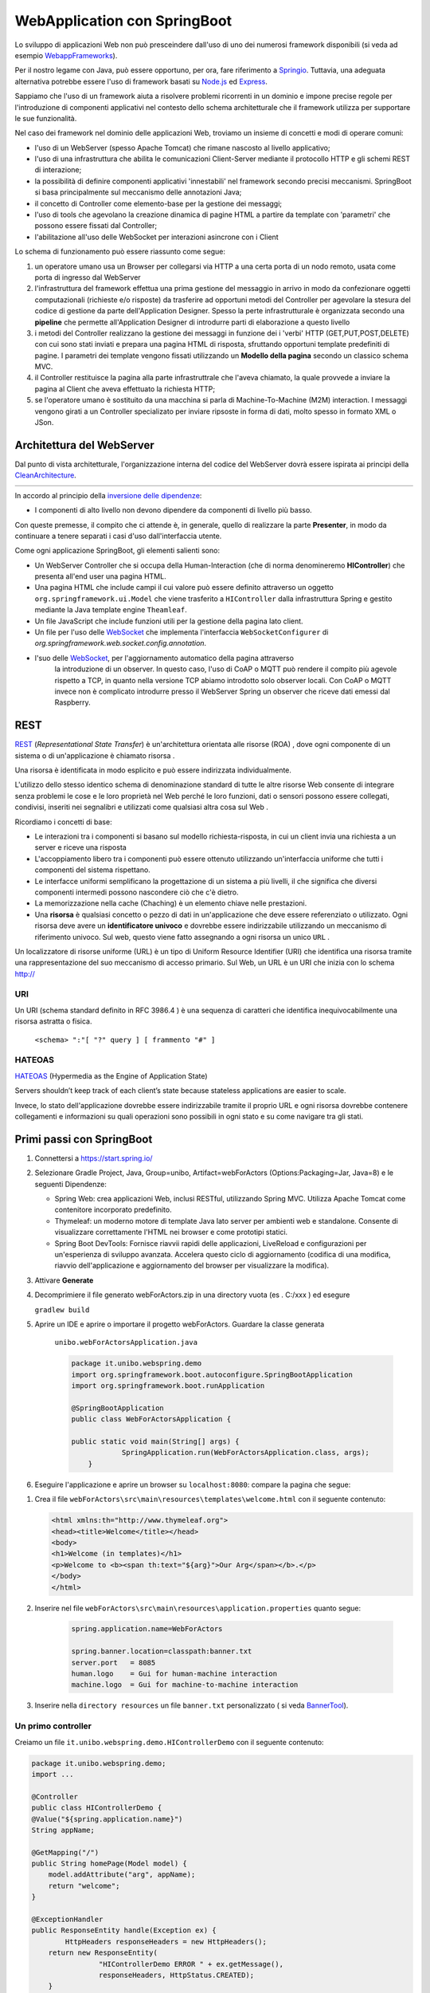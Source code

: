 .. role:: red 
.. role:: blue 
.. role:: remark
.. role:: worktodo  

.. _Applicazione web: https://it.wikipedia.org/wiki/Applicazione_web    
.. _WebappFrameworks: https://www.geeksforgeeks.org/top-10-frameworks-for-web-applications/
.. _Springio: https://spring.io/
.. _WebSocket: https://it.wikipedia.org/wiki/WebSocket
.. _Node.js: https://nodejs.org/it/
.. _Express: https://expressjs.com/it/
.. _CleanArchitecture: https://clevercoder.net/2018/09/08/clean-architecture-summary-review
.. _Buster: https://www.raspberrypi.com/news/buster-the-new-version-of-raspbian/
.. _Bullseye: https://www.raspberrypi.com/news/raspberry-pi-os-debian-bullseye/
.. _REST : https://en.wikipedia.org/wiki/Representational_state_transfer
.. _HATEOAS: https://en.wikipedia.org/wiki/HATEOAS
.. _BannerTool: https://manytools.org/hacker-tools/ascii-banner/

.. _WebSocket: https://it.wikipedia.org/wiki/WebSocket
.. _SockJs: https://openbase.com/js/sockjs/documentation#what-is-sockjs
.. _Bootstrap: https://getbootstrap.com/
.. _jsdelivr: https://www.jsdelivr.com/
.. _WebJars: https://mvnrepository.com/artifact/org.webjars
.. _WebJarsExplained: https://www.baeldung.com/maven-webjars 
.. _WebJarsDocs: https://getbootstrap.com/docs/5.1/getting-started/introduction/
.. _WebJarsExamples: https://getbootstrap.com/docs/5.1/examples/
.. _WebJarsContainer: https://getbootstrap.com/docs/5.1/layout/containers/
.. _Heart-beating: https://stomp.github.io/stomp-specification-1.2.html#Heart-beating

==================================
WebApplication con SpringBoot
==================================  
 

Lo sviluppo di applicazioni Web non può presceindere dall'uso di uno dei numerosi framework disponibili (si veda ad
esempio `WebappFrameworks`_). 

Per il nostro legame con Java, può essere opportuno, per ora, fare 
riferimento a `Springio`_. Tuttavia, una adeguata alternativa potrebbe essere l'uso di framework basati su 
`Node.js`_ ed `Express`_.

Sappiamo che l'uso di un framework aiuta a risolvere problemi ricorrenti in un dominio e 
impone precise regole per l'introduzione di componenti applicativi 
nel contesto dello schema architetturale che il framework utilizza per supportare le sue funzionalità.

Nel caso dei framework nel dominio delle applicazioni Web, troviamo un insieme di concetti e modi di operare comuni:

- l'uso di un WebServer (spesso Apache Tomcat) che rimane nascosto al livello applicativo;
- l'uso di una infrastruttura che abilita le comunicazioni Client-Server mediante il protocollo HTTP 
  e gli schemi REST di interazione;
- la possibilità di definire componenti applicativi 'innestabili' nel framework secondo precisi meccanismi. 
  SpringBoot si basa principalmente sul meccanismo delle annotazioni Java;
- il concetto di :blue:`Controller` come elemento-base per la gestione dei messaggi;
- l'uso di tools che agevolano la creazione dinamica di pagine HTML a partire da template con 'parametri'
  che possono essere fissati dal :blue:`Controller`;
- l'abilitazione all'uso delle WebSocket per interazioni asincrone con i Client  

Lo schema di funzionamento può essere riassunto come segue:

#. un operatore umano usa un Browser per collegarsi via HTTP a una certa porta di un nodo remoto, usata come porta
   di ingresso dal WebServer
#. l'infrastruttura del framework effettua una prima gestione del messaggio in arrivo in modo da confezionare
   oggetti computazionali (richieste e/o risposte) da trasferire ad opportuni metodi del :blue:`Controller` 
   per agevolare la stesura del codice di gestione da parte dell'Application Designer. Spesso la perte infrastrutturale
   è organizzata secondo una **pipeline** che permette all'Application Designer di introdurre parti di elaborazione
   a questo livello
#. i metodi del :blue:`Controller` realizzano la gestione dei messaggi in funzione dei i 'verbi' HTTP (GET,PUT,POST,DELETE) 
   con cui sono stati inviati e prepara una pagina HTML di risposta, sfruttando opportuni template predefiniti di pagine.
   I parametri dei template vengono fissati utilizzando un **Modello della pagina** secondo un classico schema MVC.
#. il :blue:`Controller` restituisce la pagina alla parte infrastruttrale che l'aveva chiamato, la quale provvede a inviare
   la pagina al Client che aveva effettuato la richiesta HTTP;
#. se l'operatore umano è sostituito da una macchina  si parla di Machine-To-Machine (M2M) interaction.
   I messaggi vengono girati a un :blue:`Controller` specializato per inviare ripsoste in forma di dati, molto spesso 
   in formato XML o JSon.


---------------------------------------
Architettura del WebServer
---------------------------------------

Dal punto di vista architetturale, l'organizzazione interna del codice del WebServer dovrà essere ispirata ai principi della
`CleanArchitecture`_.

.. csv-table::  
    :align: center
    :widths: 50,50
    :width: 100% 
    
    .. image:: ./_static/img/Architectures/cleanArchCone.jpg,.. image:: ./_static/img/Architectures/cleanArch.jpg

In accordo al principio della `inversione delle dipendenze <https://en.wikipedia.org/wiki/Dependency_inversion_principle>`_:

- :remark:`I componenti di alto livello non devono dipendere da componenti di livello più basso.`

Con queste premesse, il compito che ci attende è, in generale, quello di realizzare la parte 
**Presenter**,  in modo da continuare a tenere separati i casi d'uso dall'interfaccia utente.


Come ogni applicazione SpringBoot, gli elementi salienti sono:

- Un WebServer Controller che si occupa della Human-Interaction  (che di norma denomineremo **HIController**) 
  che presenta all'end user una pagina HTML.
- Una pagina HTML  che include campi il cui valore può essere definito attraverso
  un oggetto ``org.springframework.ui.Model`` che viene trasferito a  ``HIController`` dalla infrastruttura
  Spring e gestito mediante la Java template engine ``Theamleaf``.
- Un file JavaScript  che include funzioni utili per la gestione della pagina lato client.
- Un file per l'uso delle `WebSocket`_  che implementa l'interfaccia ``WebSocketConfigurer`` 
  di  *org.springframework.web.socket.config.annotation*.
- l'suo  delle `WebSocket`_, per l'aggiornamento automatico della pagina attraverso
    la introduzione di un observer. In questo caso, l'uso di CoAP o MQTT può rendere il compito più agevole rispetto
    a TCP, in quanto nella versione TCP abiamo introdotto solo observer locali. Con CoAP o MQTT invece non è complicato
    introdurre presso il WebServer Spring un observer che riceve dati emessi dal Raspberry.


---------------------------------------
REST
---------------------------------------

`REST`_ (*Representational State Transfer*) è un'architettura orientata alle risorse (ROA) , 
dove ogni componente di un sistema o di un'applicazione è chiamato risorsa . 

Una :blue:`risorsa` è identificata in modo esplicito e può essere indirizzata individualmente.

L'utilizzo dello stesso identico schema di denominazione standard di tutte le altre risorse Web consente 
di integrare senza problemi le cose e le loro proprietà nel Web perché le loro funzioni, dati o sensori 
possono essere collegati, condivisi, inseriti nei segnalibri e utilizzati come qualsiasi altra cosa sul Web .

Ricordiamo i concetti di base:

- Le interazioni tra i componenti si basano sul modello richiesta-risposta, 
  in cui un client invia una richiesta a un server e riceve una risposta
- L'accoppiamento libero tra i componenti può essere ottenuto utilizzando un'interfaccia uniforme 
  che tutti i componenti del sistema rispettano.
- Le interfacce uniformi semplificano la progettazione di un sistema a più livelli, 
  il che significa che diversi componenti intermedi possono nascondere ciò che c'è dietro.
- La memorizzazione nella cache (Chaching) è un elemento chiave nelle prestazioni.
- Una **risorsa** è qualsiasi concetto o pezzo di dati in un'applicazione che deve essere referenziato 
  o utilizzato. 
  Ogni risorsa deve avere un **identificatore univoco** e dovrebbe essere indirizzabile utilizzando un meccanismo 
  di riferimento univoco. Sul web, questo viene fatto assegnando a ogni risorsa un unico ``URL`` .


.. image::  ./_static/img/Spring/thingURL.PNG
  :align: center 
  :width: 70%

 

Un localizzatore di risorse uniforme (URL) è un tipo di Uniform Resource Identifier (URI) che identifica una risorsa tramite una rappresentazione del suo meccanismo di accesso primario. Sul Web, un URL è un URI che inizia con lo schema http://

++++++++++++++++++++++++++++++
URI
++++++++++++++++++++++++++++++
Un URI (schema standard definito in RFC 3986.4 ) è una sequenza di caratteri che identifica inequivocabilmente una risorsa astratta o fisica.

    ``<schema> ":"[ "?" query ] [ frammento "#" ]``

++++++++++++++++++++++++++++++
HATEOAS
++++++++++++++++++++++++++++++

`HATEOAS`_ (Hypermedia as the Engine of Application State)


:remark:`Servers shouldn’t keep track of each client’s state because stateless applications are easier to scale.`

Invece, lo stato dell'applicazione dovrebbe essere indirizzabile tramite il proprio URL 
e ogni risorsa dovrebbe contenere collegamenti e informazioni su quali operazioni sono possibili 
in ogni stato e su come navigare tra gli stati.






-----------------------------------------------
Primi passi con SpringBoot
-----------------------------------------------

#. Connettersi a https://start.spring.io/ 
#. Selezionare Gradle Project, Java, Group=unibo, Artifact=webForActors (Options:Packaging=Jar, Java=8) 
   e le seguenti Dipendenze:

   - Spring Web: crea applicazioni Web, inclusi RESTful, utilizzando Spring MVC. Utilizza Apache Tomcat come contenitore incorporato predefinito.
   - Thymeleaf: un moderno motore di template Java lato server per ambienti web e standalone. 
     Consente di visualizzare correttamente l'HTML nei browser e come prototipi statici.
   - Spring Boot DevTools: Fornisce riavvii rapidi delle applicazioni, LiveReload e configurazioni per un'esperienza di sviluppo avanzata. 
     Accelera questo ciclo di aggiornamento (codifica di una modifica, riavvio dell'applicazione e aggiornamento del browser 
     per visualizzare la modifica).

#. Attivare **Generate**
#. Decomprimiere il file generato webForActors.zip in una directory vuota (es . C:/xxx ) ed esegure
 
   ``gradlew build``

#. Aprire un IDE e aprire o importare il progetto webForActors. Guardare la classe generata

    ``unibo.webForActorsApplication.java``

    .. code:: Java

        package it.unibo.webspring.demo
        import org.springframework.boot.autoconfigure.SpringBootApplication
        import org.springframework.boot.runApplication

        @SpringBootApplication
        public class WebForActorsApplication {

        public static void main(String[] args) {
		    SpringApplication.run(WebForActorsApplication.class, args);
	    }

#. Eseguire l'applicazione e aprire un browser su  ``localhost:8080``: compare la pagina che segue:

.. image::  ./_static/img/Spring/springboot1.PNG
  :align: center 
  :width: 60%

#. Crea il file ``webForActors\src\main\resources\templates\welcome.html`` con il seguente contenuto:

   .. code:: Html

    <html xmlns:th="http://www.thymeleaf.org"> 
    <head><title>Welcome</title></head>
    <body>
    <h1>Welcome (in templates)</h1>
    <p>Welcome to <b><span th:text="${arg}">Our Arg</span></b>.</p>
    </body>
    </html>


#. Inserire nel file ``webForActors\src\main\resources\application.properties`` quanto segue:

    .. code:: 

        spring.application.name=WebForActors

        spring.banner.location=classpath:banner.txt
        server.port   = 8085
        human.logo    = Gui for human-machine interaction
        machine.logo  = Gui for machine-to-machine interaction

#. Inserire nella ``directory resources`` un file ``banner.txt``  personalizzato ( si veda `BannerTool`_).  

+++++++++++++++++++++++++++++++++++++++++++++
Un primo controller  
+++++++++++++++++++++++++++++++++++++++++++++

Creiamo un file ``it.unibo.webspring.demo.HIControllerDemo`` con il seguente contenuto:

.. code:: 

    package it.unibo.webspring.demo;
    import ...
    
    @Controller 
    public class HIControllerDemo { 
    @Value("${spring.application.name}")
    String appName;

    @GetMapping("/") 		 
    public String homePage(Model model) {
        model.addAttribute("arg", appName);
        return "welcome";
    } 
            
    @ExceptionHandler 
    public ResponseEntity handle(Exception ex) {
            HttpHeaders responseHeaders = new HttpHeaders();
        return new ResponseEntity(
                    "HIControllerDemo ERROR " + ex.getMessage(), 
                    responseHeaders, HttpStatus.CREATED);
        }
    }

Attiviamo di nuovo l'applicazione e un browser su ``localhost:8085``. Vedremo comparire:

.. image::  ./_static/img/Spring/springboot2.PNG
  :align: center 
  :width: 60%




------------------------------------------------------
WebSocket in SpringBoot: versione base
------------------------------------------------------


WebSocket_ è un protocollo che consente a due o più computer di comunicare tra loro  
in modo full-duplex su una singola connessione TCP.
È uno strato molto sottile su TCP che trasforma un flusso di byte in un flusso di messaggi 
(testo o binario).

A differenza di HTTP, che è un protocollo a livello di applicazione, nel protocollo WebSocket 
non ci sono abbastanza informazioni in un messaggio in arrivo affinché 
un framework o un container sappia come instradarlo o elaborarlo.

Per questo motivo il WebSocket RFC definisce l'uso di sottoprotocolli. 
Durante l'handshake, il client e il server possono utilizzare l'intestazione 
*Sec-WebSocket-Protocol* per :blue:`concordare un sottoprotocollo`, ovvero un protocollo 
a livello di applicazione superiore da utilizzare. 
L'uso di un sottoprotocollo non è richiesto, ma anche se non utilizzato, le applicazioni 
dovranno comunque scegliere un formato di messaggio che sia il client che il server 
possano comprendere. 

Nella sua forma più semplice, 

:remark:`un WebSocket è solo un canale di comunicazione tra due applicazioni` 

e non deve essere necessariamente coinvolto un browser.


Tuttavia l'uso più comune di WebSocket è facilitare la comunicazione tra un un'applicazione
server e un'applicazione basata su browser.
Infatti, rispetto a HTTP RESTful, ha il vantaggio di realizzare comunicazioni  a 
bidirezionali e in tempo reale. Ciò consente al server di inviare informazione al client 
in qualsiasi momento, anziché costringere il client al polling.

I WebSocket utilizzano le Socket nella loro implementazione basata su un protocollo standard
che definisce un *handshake* di connessione e un *frame* di messaggio.



.. https://www.dariawan.com/tutorials/spring/spring-boot-websocket-basic-example/

Come primo semplice esempio di uso di WebSocket in Spring, creiamo una applicazione che consente
a un client di utilizzare un browser per inviare un messaggio o una immagine a un server 
che provvede a visualizzare il messaggio o l'immagine presso tutti i client collegati.

.. _SetupNoStomp:

+++++++++++++++++++++++++++++++++++++++++++++++
Setup
+++++++++++++++++++++++++++++++++++++++++++++++

Iniziamo creando una applicazione *SpringBoot* collegandoci a Springio_ e selezionando 
come da figura:

.. image:: ./_static/img/springioBase.PNG
    :align: center
    :width: 80%

.. _setupdependencies:

Il setup genera un file ``build.gradle`` con le seguenti dipendenze:

.. code::

  dependencies {
   implementation 'org.springframework.boot:spring-boot-starter-thymeleaf'
   implementation 'org.springframework.boot:spring-boot-starter-web'
   implementation 'org.springframework.boot:spring-boot-starter-websocket'
   developmentOnly 'org.springframework.boot:spring-boot-devtools'
   testImplementation 'org.springframework.boot:spring-boot-starter-test' 
  }

#. Specifichiamo una nuova porta (il default è ``8080``) ponendo in *resources/application.properties*

    .. code:: Java

       server.port = 8085

#. Inseriamo un file ``index.html`` in **resources/static** per poter lanciare un'applicazione che 
   presenta un'area  di ouput per la visualizzazione di messaggi e un'area di input per la loro 
   immissione. In questo caso l'applicazione funzionerà anche senza la intoroduzione di un Controller

.. _index:

+++++++++++++++++++++++++++++++++++++++++++++++
Il file *index.html*
+++++++++++++++++++++++++++++++++++++++++++++++

    .. code:: html

        <html>
        <head>
            <style>
                .messageAreaStyle {
                    text-align: left;
                    width: 50+;
                    padding: 1em;
                    border: 1px solid black;
                }
            </style>
            <title>wsdemoNoStomp</title>
        </head>

        <body>
        <h1>Welcome</h1>
        <div id="messageArea"  class="messageAreaStyle"></div>

        <div class="input-fields">
            <p>Type a message and hit send:</p>
            <input id="inputmessage"/><button id="send">Send</button>
        </div>

        <script src="wsminimal.js"></script>
        </body>
        </html>

    La pagina iniziale si presenta come segue:

.. image:: ./_static/img/pageMinimal.PNG
    :align: center
    :width: 60%

    
.. _wsminimal:

+++++++++++++++++++++++++++++++++++++++++++++++
Lo script *wsminimal.js*
+++++++++++++++++++++++++++++++++++++++++++++++

Lo script  ``wsminimal.js`` definisce funzioni che realizzano la connessione con il server
e funzioni di I/O che permettono di inviare un messaggio al server e di visualizzare la risposta.
 
 
%%%%%%%%%%%%%%%%%%%%%%%%%%%%%%%%%%%%%%%%%%%%%%%%%%%
Funzioni di connessione e ricezione messaggi
%%%%%%%%%%%%%%%%%%%%%%%%%%%%%%%%%%%%%%%%%%%%%%%%%%%

- *connect*: effettua una connessione alla WebSocket e riceve i messaggi inviati dal server.

.. _connect:

.. code:: js

    var socket = connect();

    function connect(){
      var host     = document.location.host;
      var pathname =  document.location.pathname;
      var addr     = "ws://" +host + pathname + "socket"  ;

      // Assicura che sia aperta un unica connessione
      if(socket!==undefined && socket.readyState!==WebSocket.CLOSED){
        alert("WARNING: Connessione WebSocket già stabilita");
      }
      var socket = new WebSocket(addr); //CONNESSIONE

      socket.onopen = function (event) {
        addMessageToWindow("Connected");
      };
      socket.onmessage = function (event) { //RICEZIONE
        addMessageToWindow(`Got Message: ${event.data}`);
      };
      return socket;
    }//connect


%%%%%%%%%%%%%%%%%%%%%%%%%%%%%%%%%%%%%%%%%%%
Funzioni di input/output
%%%%%%%%%%%%%%%%%%%%%%%%%%%%%%%%%%%%%%%%%%%

.. _sendMessage:

- *sendMessage*: invia un messaggio al server attraverso la socket 
- *addMessageToWindow* : visualizza un messaggio nella output area 


.. code:: js

    const messageWindow   = document.getElementById("messageArea");
    const messageInput    = document.getElementById("inputmessage");
    const sendButton      = document.getElementById("send");

    sendButton.onclick = function (event) {
        sendMessage(messageInput.value);
        messageInput.value = "";
    }
    function sendMessage(message) {
        socket.send(message);
        addMessageToWindow("Sent Message: " + message);
    }
    function addMessageToWindow(message) {
        messageWindow.innerHTML += `<div>${message}</div>`
    }

+++++++++++++++++++++++++++++++++++++++++++++++
Configurazione con WebSocketConfigurer
+++++++++++++++++++++++++++++++++++++++++++++++

Affinché l'applicazione Spring inoltri le richieste di un client al server, 
è necessario registrare un gestore utilizzando una classe di configurazione 
che implementa l'interfaccia ``WebSocketConfigurer``.

.. code:: java

    @Configuration
    @EnableWebSocket
    public class WebSocketConfiguration implements WebSocketConfigurer {
      @Override
      public void registerWebSocketHandlers(WebSocketHandlerRegistry registry){
        registry.addHandler(
        new WebSocketHandler(), "/socket").setAllowedOrigins("*");
      }
    }

L'annotazione ``@EnableWebSocket`` (da aggiungere a una classe qualificata ``@Configuration``)  
abilita l'uso delle plain WebSocket. 

In base alla configurazione, il server risponderà, con una istanza di ``WebSocketHandler``, 
a richieste inviate al seguente indirizzo:

.. code:: java

    ws://<serverIP>:8085/socket

+++++++++++++++++++++++++++++++++++++++++++++++
Il gestore WebSocketHandler
+++++++++++++++++++++++++++++++++++++++++++++++

La classe  ``WebSocketHandler`` definisce un gestore custom di messaggi come specializzazione della classe astratta
``AbstractWebSocketHandler`` (o delle sue sottoclassi ``TextWebSocketHandler`` o ``BinaryWebSocketHandler``).    

Nel nostro caso, la gestione consisterà nel reinviare sulla WebSocket il messaggio ricevuto.
Questa azione del server porrà in esecuzione sul client  l'operazione ``socket.onmessage`` 
(si veda `connect`_) che visualizzerà il messaggio nell'area di output.

.. code:: java

    public class WebSocketHandler extends AbstractWebSocketHandler {
        ...
        @Override
        protected void handleTextMessage(WebSocketSession session, 
                            TextMessage message) throws IOException {
            session.sendMessage(message);
        }
        @Override
        protected void handleBinaryMessage(WebSocketSession session, 
                            BinaryMessage message) throws IOException {
            session.sendMessage(message);
        }
    }

+++++++++++++++++++++++++++++++++++++++++++++++
Propagazione a tutti i client
+++++++++++++++++++++++++++++++++++++++++++++++

Per propagare un messaggio a tutti i client connessi attraverso la WebSocket, basta tenere traccia
delle sessioni.

.. code:: java

    public class WebSocketHandler extends AbstractWebSocketHandler {
    private final List<WebSocketSession> sessions=
                            new CopyOnWriteArrayList<>();

    @Override
    public void afterConnectionEstablished(
                WebSocketSession session) throws Exception{
        sessions.add(session);
        super.afterConnectionEstablished(session);
    }

    @Override
    public void afterConnectionClosed( WebSocketSession session, 
                            CloseStatus status) throws Exception{
        sessions.remove(session);
        super.afterConnectionClosed(session, status);
    }
    @Override
    protected void handleTextMessage(WebSocketSession session, 
                        TextMessage message) throws IOException{
        sendToAll(message);
    }
    protected void sendToAll(TextMessage message) throws IOException{
        Iterator<WebSocketSession> iter = sessions.iterator();
        while( iter.hasNext() ){
            iter.next().sendMessage(message);
        }
    }
    }

Notiamo che l'applicazione funziona anche in assenza di un controller, in quanto Spring utilizza di deafult il file
**resources/static/index.html**.


+++++++++++++++++++++++++++++++++++++++++++++++
Un client in Java
+++++++++++++++++++++++++++++++++++++++++++++++

Come esempio di machine-to-machine (M2M) interaction, definiamo
una classe ``WebsocketClientEndpoint.java`` che riproduce in Java la stessa struttura del client già
vista in JavaScript (wsminimal_); in più permettiamo di salvare su file l'informazione ricevuta 
(in particolare immagini di tipo ``jpg``).

%%%%%%%%%%%%%%%%%%%%%%%%%%%%%%%%%%%%%%%%
Esempio di Uso del client
%%%%%%%%%%%%%%%%%%%%%%%%%%%%%%%%%%%%%%%%

L'uso del client si articola in tre fasi:

#. Costruzione del client, fornendo in input l'URL della WebSocket
#. Aggiunta al client di un gestore delle informazioni inviate dal server
#. Invio di un messaggio al server

.. code:: java

   public class TestClient {

    public static void main(String[] args) {
    ...
    // 1) open websocket
     WebsocketClientEndpoint clientEndPoint =
            new WebsocketClientEndpoint(
                new URI("ws://localhost:8085/socket"));

    // 2) add listener
        clientEndPoint.addMessageHandler(new IMessageHandler() {
          public void handleMessage(String message) {
                System.out.println(message);
          }
    });

    // 3) send message to websocket
    clientEndPoint.sendMessage("hello from Java client");
    ...

Il gestore dei messaggi inviati dal server è un semplice visualizzatore
delle informazioni ricevute, che implementa la seguente interfaccia:

.. code:: java

    public interface IMessageHandler {
        public void handleMessage(String message);
    }



%%%%%%%%%%%%%%%%%%%%%%%%%%%%%%%%%%%%%%%%
Struttura del client
%%%%%%%%%%%%%%%%%%%%%%%%%%%%%%%%%%%%%%%%

La costruzione del client include la connessione al server con l'URI di input, che 
avviene attraverso l'uso di un ``WebSocketContainer``:

.. code:: java
 
    @ClientEndpoint
    public class WebsocketClientEndpoint {

    Session userSession = null; //initialized by the method onOpen
    private IMessageHandler messageHandler;

    public WebsocketClientEndpoint(URI endpointURI) {
     try {
        WebSocketContainer container=    
            ContainerProvider.getWebSocketContainer();
        container.connectToServer(this, endpointURI);
     } catch (Exception e) { throw new RuntimeException(e); }
    }

    //register message handler
    public void addMessageHandler(IMessageHandler msgHandler) {
        this.messageHandler = msgHandler;
    }

    //Send a message.
    public void sendMessage(String message) {
        this.userSession.getAsyncRemote().sendText(message);
    }

    //web socket level methods
    ...

L'annotazione ``@javax.websocket.ClientEndpoint`` (che corrisponde alla interfaccia 
``javax.websocket.ClientEndpoint``) denota che un POJO è un web socket client. 

%%%%%%%%%%%%%%%%%%%%%%%%%%%%%%%%%%%%%%%%
Metodi relativi alla websocket
%%%%%%%%%%%%%%%%%%%%%%%%%%%%%%%%%%%%%%%%

I metodi relativi al ciclo di vita della WebSocket possono essere introdotti usando 
le *web socket method level annotations*, grazie alla annotazione ``ClientEndpoint``

.. code:: java

    //Callback hook for Connection open events.
    @OnOpen
    public void onOpen(Session userSession) {
        this.userSession = userSession;
    }

    //Callback hook for Connection close events.
    @OnClose
    public void onClose(Session userSession, CloseReason reason) {
        this.userSession = null;
    }

    //Callback invoked when a client send a message.
    @OnMessage
    public void onMessage(String message) {
        if (this.messageHandler != null) {
            this.messageHandler.handleMessage(message);
        }
    }
    //Callback hook for images
    @OnMessage
    public void onMessage(ByteBuffer bytes) {
     try{
        ByteArrayInputStream bis = new ByteArrayInputStream(bytes.array());
        //Dai bytes alla immagine e salvataggio in un file
        BufferedImage bImage2    = ImageIO.read(bis);
        ImageIO.write(bImage2, "jpg", new File("outputimage.jpg") );
     }catch( Exception e){ throw new RuntimeException(e); }
    }


    }

%%%%%%%%%%%%%%%%%%%%%%%%%%%%%%%%%%%%%%%%%%%%%%
Esecuzione della applicazione
%%%%%%%%%%%%%%%%%%%%%%%%%%%%%%%%%%%%%%%%%%%%%%

#. Attivare l'applicazione Spring ``WsdemoNoStompApplication``
#. Aprire un browser su ``localhost:8085``
#. Attivare ``TestClient`` e osservare l'update  sulla output area della pagina

+++++++++++++++++++++++++++++++++++++++++++++++
Introduzione di un Controller
+++++++++++++++++++++++++++++++++++++++++++++++

Abbiamo già osservato che l'applicazione funziona anche in assenza di un controller, 
in quanto Spring utilizza di default il file **resources/static/index.html**.
Tuttavia l'introduzione di un controller può essere utile per offire più funzionalità, come ad esempio
un servizio senza/con la possibilità di trasferire immagini.

.. code:: java

    package it.unibo.wsdemoNoSTOMP;

    import org.springframework.stereotype.Controller;
    import org.springframework.web.bind.annotation.RequestMapping;

    @Controller
    public class WebSocketController {
        @RequestMapping("/")
        public String textOnly() {
            return "indexNoImages"; 
        }

        @RequestMapping("/alsoimages")
        public String alsoImages() {
            return "indexAlsoImages";
        }
    }

Il file ``indexNoImages.html`` è simile a al precedente index_, mentre il file 
``indexAlsoImages.html`` include anche una sezione per il trasferimento immagini.
Il Controller si apsetta di trovare questi files nella directory
**src/main/resources/templates** e userà :blue:`thymeleaf` per il loro rendering.

.. _indexAlsoImages:

++++++++++++++++++++++++++++++++++++++++++++++++++++++++++++++
Trasferimento di immagini: indexAlsoImages.html
++++++++++++++++++++++++++++++++++++++++++++++++++++++++++++++

Il file ``indexAlsoImages.html`` definisce una pagina HTML che permette, oltre all'invio e ricezione di 
testi, il trasferimento di immagini.

Questo file:

- fa uso di Bootstrap_, una libreria  utile per realizzare pagine web reattive e 
  mobile-first, con HTML, CSS e JavaScript; la libreria usa il preprocessore CSS 
  scritto in Ruby denominato ``Sass`` (*Syntactically Awesome Style Sheets*)
- utilizza il codice JavaScript definito nel file indexAlsoImages_
- presenta all'utente:
  - pulsanti per la connessione/disconnessione alla WebSocket (con ``URL=ws://<ServerIP>:8085/socket``)
  - pulsanti per l'invio di testi e di immagini
  - un'area di output per la visualizzazione di informazioni inviate dal server

    .. image:: ./_static/img/indexAlsoImages.png 
        :align: left
        :width: 80%
 

%%%%%%%%%%%%%%%%%%%%%%%%%%%%%%%%%%%%%%%%%%%%
Bootstrap  e webJars
%%%%%%%%%%%%%%%%%%%%%%%%%%%%%%%%%%%%%%%%%%%%

L'uso di Bootstrap_ avviene attraverso i WebJars_, introducendo in *build.gradle* le seguenti 
nuove dipendenze:

.. code:: 

	implementation 'org.webjars:webjars-locator-core'
	implementation 'org.webjars:bootstrap:5.1.3'
	implementation 'org.webjars:jquery:3.6.0'

I :blue:`WebJar` (chee non sono legati a Spring) sono dipendenze lato client impacchettate in file JAR.
Per approfondire, si veda: WebJarsDocs_ e WebJarsExamples_.


.. _indexAlsoImagesHtml:

%%%%%%%%%%%%%%%%%%%%%%%%%%%%%%%%%%%%%%%%%%%%%%%%%%%%
Struttura generale del file indexAlsoImages.html
%%%%%%%%%%%%%%%%%%%%%%%%%%%%%%%%%%%%%%%%%%%%%%%%%%%%

.. code:: html

  <html>
  <head>
  <link href="/webjars/bootstrap/css/bootstrap.min.css" rel="stylesheet">
  <script src="/webjars/jquery/jquery.min.js"></script>
  <title>wsdemoNoStomp-images</title>
  </head>
    <body>
    <div id="main-content" class="container-fluid pt-3">
      <h1>wsdemoNoStomp</h1>
      <!-- Connessione/Disconnessione alla WebSocket -->
      <!-- Inserzione di testi e immagini            -->
      <!-- Area di output                            -->
    </div>
    </body>

Notiamo la necessità dell'uso di un WebJarsContainer_ come elemento-base del layout Bootstrap.

%%%%%%%%%%%%%%%%%%%%%%%%%%%%%%%%%%%%%%%%%%%%
Connessione/Disconnessione alla WebSocket
%%%%%%%%%%%%%%%%%%%%%%%%%%%%%%%%%%%%%%%%%%%%

La parte relativa alla connessione/disconnessione:

.. image:: ./_static/img/connectGui.PNG 
    :align: center
    :width: 60%

viene prodotta come segue:

.. code:: html

   <div class="row">   
    <div class="col-md-6">
        <form class="form-inline">
            <div class="form-group">
                <label for="connect">WebSocket connection:</label>
                <button id="connect" class="btn btn-default" 
                    type="submit">Connect</button>
                <button id="disconnect" class="btn btn-default" 
                    type="submit" disabled="disabled">Disconnect
                </button>
            </div>
        </form>
     </div>
    </div>

    

%%%%%%%%%%%%%%%%%%%%%%%%%%%%%%%%%%%%%%%%%%%%
Inserzione di testi e immagini
%%%%%%%%%%%%%%%%%%%%%%%%%%%%%%%%%%%%%%%%%%%%

La parte relativa ai pulsanti di invio:

 .. image:: ./_static/img/inputGui.PNG 
    :align: center
    :width: 60%


viene prodotta come segue:

.. code:: html

    <div class="row">
     <div class="col-md-6">
        <form class="form-inline">
        <div class="form-group">
            <label for="inputmsg">Input (text)</label>
            <input type="text" id="inputmsg" 
                    class="form-control" placeholder="Input here...">
        </div>
        <button id="sendmsg" 
            class="btn btn-default" type="submit">Send text</button>
        </form>
      </div>
    </div>
      
    <div class="row">
        <div class="col-md-6">
        <form class="form-inline">
        <div class="form-group">
            <label for="myfile">Input (image)</label>
            <input type="file" id="myfile" name="myfile" 
                    class="form-control" accept="image/*"/>
        </div>
        <button id="sendImage" 
            class="btn btn-default" type="submit">Send Image</button>
        </form>
        </div>    
    </div> 

%%%%%%%%%%%%%%%%%%%%%%%%%%%%%%%%%%%%%%%%%%%%
Area di output
%%%%%%%%%%%%%%%%%%%%%%%%%%%%%%%%%%%%%%%%%%%%

La parte relativa all'area di output:

.. image:: ./_static/img/outputGui.PNG 
    :align: center
    :width: 60%

viene prodotta come segue:

.. code:: html

       <div class="row">
            <div class="col-md-12">
                <table id="conversation" class="table table-striped">
                    <thead>
                    <tr>
                        <th>Output Area</th>
                    </tr>
                    </thead>
                    <tbody id="output">
                    </tbody>
                </table>
            </div>
        </div>




.. _wsalsoimages:

%%%%%%%%%%%%%%%%%%%%%%%%%%%%%%%%%%%%%%%%%%%%
Lo script *wsalsoimages.js*
%%%%%%%%%%%%%%%%%%%%%%%%%%%%%%%%%%%%%%%%%%%%

Lo script  ``wsalsoimages.js`` utilizza JQuery e definisce funzioni:

- per la connessione/disconnessione mediante WebSocket
- per permettere all'utente di inserire messaggi e immagini da inviare al server mediante WebSocket
- per visualizzare informazioni ricevute dal server
 
&&&&&&&&&&&&&&&&&&&&&&&&&&&&&&&&&&&&&&&&&&&&&&&
Riferimenti agli oeggetti della pagina
&&&&&&&&&&&&&&&&&&&&&&&&&&&&&&&&&&&&&&&&&&&&&&&

.. code:: js

    const fileInput = document.getElementById("myfile");

    $(function () {
        $("form").on('submit', function (e) { e.preventDefault(); });
        $( "#connect" ).click(function() { connect(); });
        $( "#disconnect" ).click(function() { disconnect(); });
        $( "#sendmsg" ).click(function() {
            sendMessage($("#inputmsg").val());});
        $( "#sendImage" ).click(function() { 
            let f = fileInput.files[0]; sendMessage(f); });
    });

    function addImageToWindow(image) {
        let url = URL.createObjectURL(new Blob([image]));
        $("#output").append("<tr><td>" + 
            `<img src="${url}"/>` + "</td></tr>");
    }


&&&&&&&&&&&&&&&&&&&&&&&&&&&&&&&&&&&&&&&&&&&&&&&&&&&&&&&
Funzioni di (dis)connessione su webSocket
&&&&&&&&&&&&&&&&&&&&&&&&&&&&&&&&&&&&&&&&&&&&&&&&&&&&&&&

Al caricamento della pagina si vuole sia attivo il solo pulsante **Connect**, che va disattivato 
(a favore di *Disconnect*) una volta premuto.
 

.. code:: js

    function disconnect() {
        setConnected(false);
    }

    function setConnected(connected) {
        $("#connect").prop("disabled", connected);
        $("#disconnect").prop("disabled", !connected);
        if (connected) { $("#conversation").show(); }
        else { $("#conversation").hide(); }
        $("#output").html("");
    }

    function connect(){
        var host     = document.location.host;
        var pathname =  "/"; 	//document.location.pathname;
        var addr     = "ws://" + host  + pathname + "socket"  ;
   
        // Assicura che sia aperta un unica connessione
        if(socket !== undefined && socket.readyState !== WebSocket.CLOSED){
             console.log("Connessione WebSocket già  stabilita");
        }

&&&&&&&&&&&&&&&&&&&&&&&&&&&&&&&&&&&&&&&&&&&&&&&&&&&&&&&
Funzioni di creazione della WebSocket
&&&&&&&&&&&&&&&&&&&&&&&&&&&&&&&&&&&&&&&&&&&&&&&&&&&&&&&


Le creazione della WebSocket è accompagnata dalla definizione di callback relativi
alla apertura della socket e alla ricezione di messaggi dal server. 

.. code:: js

        socket = new WebSocket(addr);

        socket.binaryType = "arraybuffer";

        socket.onopen = function (event) {
        	setConnected(true);
            addMessageToWindow("Connected");
        };

        /*
        RICEZIONE di messaggi dal server
        */
        socket.onmessage = function (event) {
             if (event.data instanceof ArrayBuffer) {
                addMessageToWindow('Got Image:');
                addImageToWindow(event.data);
            } else {
                addMessageToWindow(`Got Message: ${event.data}`);
            }
        };
    }//connect


&&&&&&&&&&&&&&&&&&&&&&&&&&&&&&&&&&&&&&&&&&&&&&&&&&&&&&&
Funzioni di invio di informazione
&&&&&&&&&&&&&&&&&&&&&&&&&&&&&&&&&&&&&&&&&&&&&&&&&&&&&&&

L'informazione inviata sulla socket viene segnalata anche nell'outputArea.

.. code:: js

    function sendMessage(message) {
    console.log("sendMessage " + message );
        socket.send(message);
        addMessageToWindow("Sent Message: " + message);
    }
    




 

------------------------------------------------------
WebSocket in SpringBoot: versione STOMP
------------------------------------------------------
:blue:`Simple Text Oriented Message Protocol`
(STOMP) è un protocollo di messaggistica text-based progettato per operare con MOM 
(Message Orinented Middleware) ed originariamente creato per l'uso 
in linguaggi di scripting con frame ispirati a HTTP. 
E' una alternativa a AMQP (Advanced Message Queuing Protocol) e JMS (Java Messaging Service).

STOMP può essere utilizzato anche senza WebSocket, ad esempio tramite una connessione 
Telnet, HTTP o un  message broker. Tuttavia,
STOMP è ampiamente supportato e adatto per l'uso su WebSocket e sul web.

Un meccansimo noto come Heart-beating_ può essere usato opzionalmente per verificare lo stato 
della sottostante connessione TCP e che l'endpoint remoto sia operativo.
 
STOMP è progettato per interagire con un :blue:`broker di messaggi` realizzato in memoria (lato server);
dunque, rispetto all'uso delle WebSocket, rende più semplice inviare messaggi solo 
a un particolare utente o ad utenti che sono iscritti a un particolare argomento. 

++++++++++++++++++++++++++++++++++++++++++++++++
Setup e Dipendenze
++++++++++++++++++++++++++++++++++++++++++++++++

Partendo dal SetUp precedente `SetupNoStomp`_, aggiungiamo nel file ``build.gradle``
alcune dipendenze  rispetto alle precenti setupdependencies_.

.. code::

  dependencies {
    ...    
    //Nuove dipendenze
    implementation 'org.webjars:webjars-locator-core'
    implementation 'org.webjars:sockjs-client:1.5.1'
    implementation 'org.webjars:stomp-websocket:2.3.4' 
    implementation 'org.webjars:bootstrap:5.1.3'
    implementation 'org.webjars:jquery:3.6.0'

Come fatto in precedenza per `indexAlsoImages`_, specifichiamo le dipendenze con i `WebJars`_.
 
++++++++++++++++++++++++++++++++++++++++++++++++ 
WebSocket vs. SockJs
++++++++++++++++++++++++++++++++++++++++++++++++
A partire dal 2018, il supporto WebSocket nei browser è quasi onnipresente. 
Tuttavia, per supportare vecchi browser, potrebbe essere necessario fare uso di 
SockJS_, con le seguenti avvertenze:

- Le convenzioni del protocollo URL sono diverse per WebSocket ( ``ws:/`` o ``wss:``) e SockJS ( ``http:`` o ``https:``).
- Le sequenze di handshake interne sono diverse, quindi alcuni broker utilizzeranno punti finali diversi per entrambi i protocolli.
- Nessuno di questi consente di impostare intestazioni personalizzate durante l'handshake *HTTP*.
- *SockJS* supporta internamente diversi meccanismi di trasporto. Si potrebbe dover affrontare limitazioni 
  specifiche a seconda del trasporto effettivo in uso.
- La riconnessione automatica non è abbastanza affidabile con *SockJS*.
- Gli heartbeat potrebbero non essere supportati su *SockJS* da alcuni broker.
- *SockJS* non consente più di una connessione simultanea allo stesso broker. 
  Questo di solito non è un problema per la maggior parte delle applicazioni.

 


++++++++++++++++++++++++++++++++++++++++++++++++
Configurazione 
++++++++++++++++++++++++++++++++++++++++++++++++

Specifichiamo la porta ``8087``,  ponendo in *resources/application.properties*

    .. code:: Java

       server.port = 8087

Il servizio in versione STOMP viene configurato in SpringBoot da una classe che implementa l'interfaccia 
``WebSocketMessageBrokerConfigurer`` :

.. code:: java

   @Configuration
   @EnableWebSocketMessageBroker
   public class WebSocketConfig 
            implements WebSocketMessageBrokerConfigurer{

   @Override
   public void configureMessageBroker(MessageBrokerRegistry config){
    config.enableSimpleBroker("/demoTopic");            //(a)
    config.setApplicationDestinationPrefixes(           //(b)
                   "/demoInput","/anotherInput");
   }

   @Override
   public void registerStompEndpoints(StompEndpointRegistry registry) {
     registry.addEndpoint("/unibo");  //.withSockJS();  //(c)
   }
   }  

Nella configurazione specificata, il servizio:

- abilita (c) il supporto STOMP su *WebSocket* (escludiamo *SockJS*) registrando l'endpoint ``unibo``.  
  Dunque l'indirizzo per connetersi sarà: ``ws://<serverIP>:8080/unibo``;
- abilita (a) un broker su memoria comune, con prefisso di destinazione ``demoTopic``. I client 
  si possono sottoscrivere a endpoint che iniziano con questo prefisso, ad es. ``/demoTopic/output``;
- imposta (b) ``demoInput`` e ``anotherInput`` come prefissi di destinazione dell'applicazione. 
  I clienti quindi invieranno messaggi agli endpoint che iniziano con ``/demoInput/unibo`` oppure
  ``/anotherInput/unibo``;


++++++++++++++++++++++++++++++++++++++++++++++++ 
La funzione del servizio
++++++++++++++++++++++++++++++++++++++++++++++++

Il servizio:

#. riceve un messaggio (in formato JSON) inviato su endpoint= ``/demoInput/unibo``;
   il messaggio viene mappato in Java usando come DTO (:blue:`Data Transfer Object`) 
   la classe ``InputMessage``
#. elabora il messaggio
#. costruisce un messaggio di risposta di tipo ``OutputMessage`` e lo pubblica
   (ancora in formato JSON) su endpoint ``/demoTopic/output``.

La conversione dei messaggi da JSon a Java e viceversa è effettuata in modo automatico 
in SpringBoot, una volta definito un opportuno Controller.


++++++++++++++++++++++++++++++++++++++++++++++++ 
Il controller
++++++++++++++++++++++++++++++++++++++++++++++++

Il controller specifica la gestione delle richieste ``WebSocket`` avviene in modo simile 
alle normali richieste ``HTTP``, ma utilizzando ``@SubscribeMappinge`` o ``@MessageMapping`` 
(e non ``@RequestMapping`` o ``@GetMapping``).

Nel caso specifico, utilizziamo ``@MessageMapping`` per mappare i messaggi diretti a ``unibo``.

.. code:: Java

    @Controller
    public class HIController {

	@MessageMapping("/unibo")     
	@SendTo("/demoTopic/output")	    
	public OutputMessage elabInput(
                    InputMessage msg) throws Exception{
		return new OutputMessage("Elaborated: " 
               + HtmlUtils.htmlEscape(msg.getInput()) + " ");
	}

     
    }

- L'annotazione ``@SendTo`` indica che il valore di ritorno   
  deve essere inviato come ``OutputMessage`` alla destinazione specificata ``/demoTopic/output``.
- L'operazione ``HtmlUtils.htmlEscape`` elabora il testo nel messaggio di input in modo da poter
  essere reso nel DOM lato client.

L'applicazione STOMP si limita alla gestione di messaggi di tipo testo, offrendo all'utente due diverse 
pagine: una con layout 'naive' e una con layout basato su Bootstrap:

.. code:: Java

	@RequestMapping("/")
	public String entryMinimal() { 
        return "indexNaive"; //usa wsStompMinimal.js
    }

	@RequestMapping("/better")
	public String entryBetter() {
		return "indexBetter";	 //usa wsStompBetter.js
	}

%%%%%%%%%%%%%%%%%%%%%%%%%%%%%%%%%%%%
Pagina indexNaive.html
%%%%%%%%%%%%%%%%%%%%%%%%%%%%%%%%%%%% 

Il file  ``indexNaive.html`` restituito da ``HIController`` nella richiesta di default 
è simile a quanto già introdotto nella versione 
non-STOMP `index`_, con un set più ampio di dipendenze:

.. code:: html

    <html>
    <head>
        <style>
            .messageAreaStyle {
                text-align: left;
                width: 80%;
                padding: 1em;
                border: 1px solid black;
            }
        </style>
        <link href="/webjars/bootstrap/css/bootstrap.min.css" 
                                              rel="stylesheet">
        <link href="/main.css" rel="stylesheet">
        <script src="/webjars/stomp-websocket/stomp.min.js"></script>
        <title>wsdemoNoStomp</title>
    </head>

    <body>
    <h1>Welcome</h1>
    <div id="messageArea"  class="messageAreaStyle"></div>

    <div class="input-fields">
        <p>Type a message and hit send:</p>
        <input id="inputmessage"/><button id="send">Send</button>
    </div>
 
    <script src="wsStompMinimal.js"></script>

    </body>
    </html>

La pagina HTML utilizza il file ``wsStompMinimal.js`` identico a `wsminimal`_ della versione non-STOMP per
quanto riguarda la parte relativa alla gestione della pagina e con nuove funzioni per quanto riguarda
la parte di interazione:

.. code:: js

    //Parte di gestione pagina
    ...

    //Parte di interazione
    function connect() {
        var host       = document.location.host;
        var addr       = "ws://" + host  + "/unibo"  ;
        var socket     = new WebSocket(addr);

        socket.onopen = function (event) {
            addMessageToWindow("Connected");
        };

        socket.onmessage = function (event) {
            addMessageToWindow(`Got Message: ${event.data}`);

        };

        stompClient = Stomp.over(socket);
        stompClient.connect({}, function (frame) {
            addMessageToWindow("Connected " + frame);
            stompClient.subscribe('/demoTopic/output', function (greeting) {
                showAnswer(JSON.parse(greeting.body).content);
            });
        });
    }

    function showAnswer(message) {
        addMessageToWindow("Answer:" + message);
    }

    function sendMessage(message) {
        var jsonMsg = JSON.stringify( {'input': message});
        stompClient.send("/demoInput/unibo", {}, jsonMsg);
        addMessageToWindow("Sent Message: " + message );
    }

%%%%%%%%%%%%%%%%%%%%%%%%%%%%%%%%%%%%
Pagina indexBetter.html
%%%%%%%%%%%%%%%%%%%%%%%%%%%%%%%%%%%% 

Il file  ``indexBetter.html`` restituito da ``HIController`` nella richiesta   */better* 
è simile a `indexAlsoImages`_ e fa uso del file  ``wsStompBetter.js`` simile a  `wsalsoimages`_

 
 



++++++++++++++++++++++++++++++++++++++++++++++++ 
Componenti
++++++++++++++++++++++++++++++++++++++++++++++++

I componenti-base della applicazione in versione STOMP sono quindi oggetti DTO (:blue:`Data Transfer Object`)
rappresentati dalle classi ``InputMessage`` e ``OutputMessage`` .
  

.. list-table::
   :width: 100%
   :widths: 50,50
   
   * - .. code:: Java
          
        public class InputMessage { 
        private String input;
        public InputMessage(String input) {
            this.input = input;}
        public String getInput(){return input;}
        public void setInput(String input){
            this.input = input;}
        }
     - .. code:: Java
          
        public class OutputMessage{
        private String content;
        public OutputMessage(String content){
            this.content = content; }
        public String getContent(){ 
            return content; }
        }
 
 

 

++++++++++++++++++++++++++++++++++++++++++++++++
Client (in Java per programmi)
++++++++++++++++++++++++++++++++++++++++++++++++

.. code:: Java
 
    public class StompClient {

    private static final String URL = "ws://localhost:8080/unibo";  

    private static WebSocketStompClient stompClient;

    protected static void connectForSockJs(){
        List<Transport> transports = new ArrayList<>(2);
        transports.add(new WebSocketTransport(new StandardWebSocketClient()));
        transports.add(new RestTemplateXhrTransport());

        SockJsClient sockjsClient = new SockJsClient(transports);
        stompClient               = new WebSocketStompClient(sockjsClient);

    }
    protected static void connectForWebSocket(){
        WebSocketClient client  = new StandardWebSocketClient();
         stompClient            = new WebSocketStompClient(client);
    }
    public static void main(String[] args) {
        //connectForSockJs();  //To be used when the server is based
        connectForWebSocket();
        stompClient.setMessageConverter(new MappingJackson2MessageConverter());

        StompSessionHandler sessionHandler = new MyStompSessionHandler();
        stompClient.connect(URL, sessionHandler);

        new Scanner(System.in).nextLine(); // Don't close immediately.
    }
    }


.. code:: Java

    public class MyStompSessionHandler extends StompSessionHandlerAdapter {
    @Override
    public void afterConnected(StompSession session, StompHeaders connectedHeaders) {
         session.subscribe("/demoTopic/output", this);
         session.send("/anotherInput/unibo", getSampleMessage());
     }

    @Override
    public void handleException(StompSession session, 
      StompCommand command, StompHeaders headers, byte[] payload, Throwable exception) {
        ....
    }

    @Override
    public Type getPayloadType(StompHeaders headers) {
        return OutputMessage.class;
    }

    @Override
    public void handleFrame(StompHeaders headers, Object payload) {
         if( payload instanceof OutputMessage) {
            OutputMessage msg = (OutputMessage) payload;
         }
    }
    
    private InputMessage getSampleMessage() {
        InputMessage msg = new InputMessage();
        msg.setInput("Nicky");
        return msg;
    }
    }
 
 


